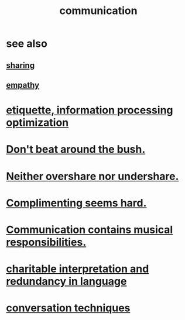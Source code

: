 :PROPERTIES:
:ID:       caefb984-a505-49ac-b6ce-c0307b38b3e4
:ROAM_ALIASES: "expression , how to"
:END:
#+title: communication
* see also
** [[id:cbef2e05-df7f-4b7c-a1dc-5cb2166975d8][sharing]]
** [[id:e31ef49a-1cc3-417f-b1db-3d9f5c258abd][empathy]]
* [[id:f8a1040d-ef6f-4819-9f96-421a06182502][etiquette, information processing optimization]]
* [[id:de26311c-9b4b-48f4-afa1-c7a680f73b30][Don't beat around the bush.]]
* [[id:0099068b-7ef0-4413-b3aa-18997353baa4][Neither overshare nor undershare.]]
* [[id:90e8a304-8144-4cae-8f2a-cbe04e7f5e17][Complimenting seems hard.]]
* [[id:3b8b9e73-2244-4e2f-a05c-ea6f5895b861][Communication contains musical responsibilities.]]
* [[id:eebbe152-9051-4935-8ae2-294147fc7ab1][charitable interpretation and redundancy in language]]
* [[id:366e649f-c492-4acc-99ae-dc552cd78f25][conversation techniques]]
